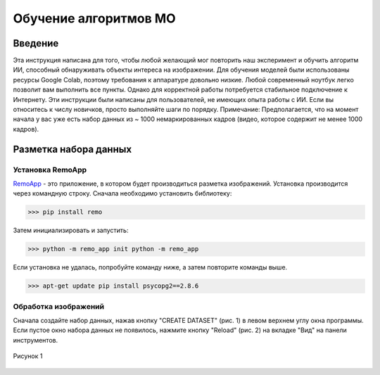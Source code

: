 Обучение алгоритмов МО
=====

.. _installation:

Введение
------------

Эта инструкция написана для того, чтобы любой желающий мог повторить наш эксперимент и обучить алгоритм ИИ, способный обнаруживать объекты интереса на изображении. Для обучения моделей были использованы ресурсы Google Colab, поэтому требования к аппаратуре довольно низкие. Любой современный ноутбук легко позволит вам выполнить все пункты. Однако для корректной работы потребуется стабильное подключение к Интернету. Эти инструкции были написаны для пользователей, не имеющих опыта работы с ИИ. Если вы относитесь к числу новичков, просто выполняйте шаги по порядку. Примечание: Предполагается, что на момент начала у вас уже есть набор данных из ~ 1000 немаркированных кадров (видео, которое содержит не менее 1000 кадров).

Разметка набора данных
----------------

Установка RemoApp
~~~~~~~~~~~~~~~~~~

RemoApp_ - это приложение, в котором будет производиться разметка изображений. Установка производится через командную строку.
Сначала необходимо установить библиотеку:

.. _RemoApp: https://remo.ai 

>>> pip install remo

Затем инициализировать и запустить:

>>> python -m remo_app init python -m remo_app

Если установка не удалась, попробуйте команду ниже, а затем повторите команды выше.

>>> apt-get update pip install psycopg2==2.8.6

Обработка изображений
~~~~~~~~~~~~~~~~~~

Сначала создайте набор данных, нажав кнопку "CREATE DATASET" (рис. 1) в левом верхнем углу окна программы. Если пустое окно набора данных не появилось, нажмите кнопку "Reload" (рис. 2) на вкладке "Вид" на панели инструментов.


.. figure:: https://github.com/Zenkin/mag_tutorial/blob/main/docs/pictures/CREATE_DATASET.png
       :scale: 300 %
       :align: center
       :alt: Create dataset

       Рисунок 1
